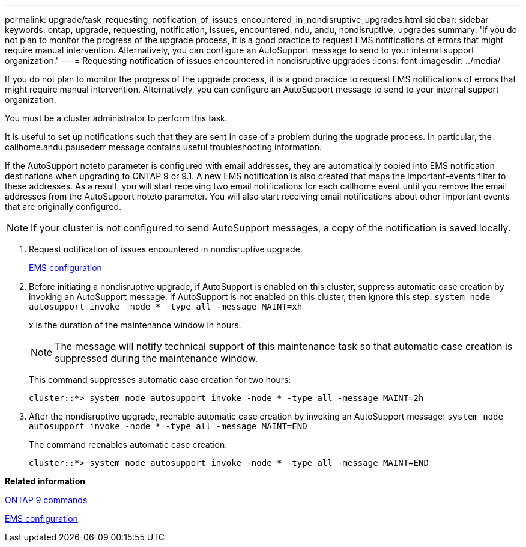 ---
permalink: upgrade/task_requesting_notification_of_issues_encountered_in_nondisruptive_upgrades.html
sidebar: sidebar
keywords: ontap, upgrade, requesting, notification, issues, encountered, ndu, andu, nondisruptive, upgrades
summary: 'If you do not plan to monitor the progress of the upgrade process, it is a good practice to request EMS notifications of errors that might require manual intervention. Alternatively, you can configure an AutoSupport message to send to your internal support organization.'
---
= Requesting notification of issues encountered in nondisruptive upgrades
:icons: font
:imagesdir: ../media/

[.lead]
If you do not plan to monitor the progress of the upgrade process, it is a good practice to request EMS notifications of errors that might require manual intervention. Alternatively, you can configure an AutoSupport message to send to your internal support organization.

You must be a cluster administrator to perform this task.

It is useful to set up notifications such that they are sent in case of a problem during the upgrade process. In particular, the callhome.andu.pausederr message contains useful troubleshooting information.

If the AutoSupport noteto parameter is configured with email addresses, they are automatically copied into EMS notification destinations when upgrading to ONTAP 9 or 9.1. A new EMS notification is also created that maps the important-events filter to these addresses. As a result, you will start receiving two email notifications for each callhome event until you remove the email addresses from the AutoSupport noteto parameter. You will also start receiving email notifications about other important events that are originally configured.

NOTE: If your cluster is not configured to send AutoSupport messages, a copy of the notification is saved locally.

. Request notification of issues encountered in nondisruptive upgrade.
+
https://docs.netapp.com/us-en/ontap/error-messages/index.html[EMS configuration]

. Before initiating a nondisruptive upgrade, if AutoSupport is enabled on this cluster, suppress automatic case creation by invoking an AutoSupport message. If AutoSupport is not enabled on this cluster, then ignore this step: `system node autosupport invoke -node * -type all -message MAINT=xh`
+
x is the duration of the maintenance window in hours.
+
NOTE: The message will notify technical support of this maintenance task so that automatic case creation is suppressed during the maintenance window.
+
This command suppresses automatic case creation for two hours:
+
----
cluster::*> system node autosupport invoke -node * -type all -message MAINT=2h
----

. After the nondisruptive upgrade, reenable automatic case creation by invoking an AutoSupport message: `system node autosupport invoke -node * -type all -message MAINT=END`
+
The command reenables automatic case creation:
+
----
cluster::*> system node autosupport invoke -node * -type all -message MAINT=END
----

*Related information*

http://docs.netapp.com/ontap-9/topic/com.netapp.doc.dot-cm-cmpr/GUID-5CB10C70-AC11-41C0-8C16-B4D0DF916E9B.html[ONTAP 9 commands]

https://docs.netapp.com/us-en/ontap/error-messages/index.html[EMS configuration]
